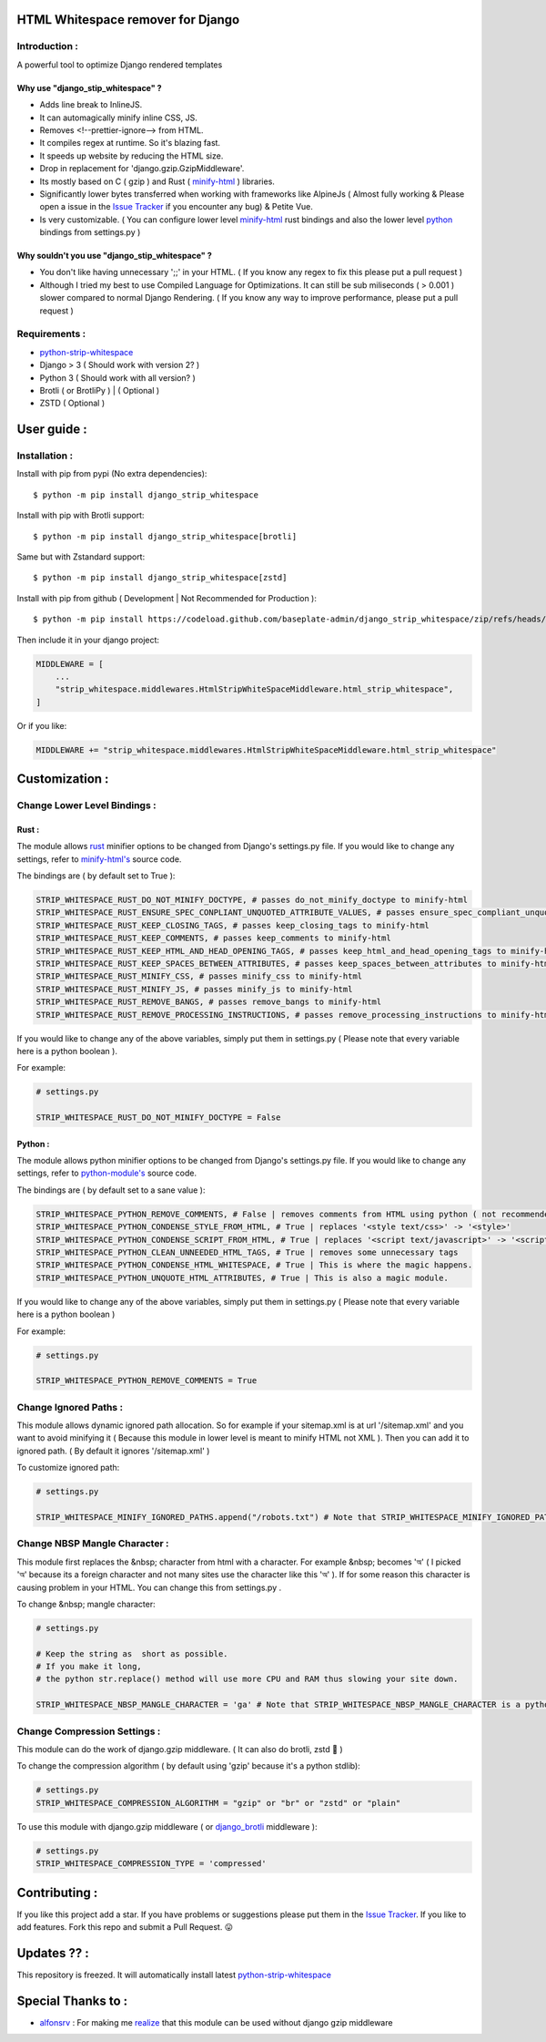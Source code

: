 HTML Whitespace remover for Django
==================================
|Pepy.tech Badge| |PyPi Version Badge| |Python Versions Badge| |License Badge| |Code Style| |Lines of Code Badge| 

.. |Pepy.tech Badge| image:: https://static.pepy.tech/personalized-badge/django-strip-whitespace?period=total&units=international_system&left_color=grey&right_color=orange&left_text=Downloads
   :target: https://pepy.tech/project/django-strip-whitespace

.. |PyPi Version Badge| image:: https://badge.fury.io/py/django-strip-whitespace.svg
    :target: https://badge.fury.io/py/django-strip-whitespace

.. |Python Versions Badge| image:: https://img.shields.io/pypi/pyversions/django-strip-whitespace
    :alt: PyPI - Python Version
    :target: https://github.com/baseplate-admin/django_strip_whitespace/blob/main/setup.py

.. |License Badge| image:: https://img.shields.io/pypi/l/django-strip-whitespace
   :alt: PyPI - License
   :target: https://github.com/baseplate-admin/django_strip_whitespace/blob/main/LICENSE
   
.. |Code Style| image:: https://img.shields.io/badge/code%20style-black-000000.svg
   :alt: Code Style

.. |Lines of Code Badge| image:: https://tokei.rs/b1/github/baseplate-admin/django_strip_whitespace
   :alt: Lines of Code
   :target: https://github.com/baseplate-admin/django_strip_whitespace
   
Introduction :
--------------
A powerful tool to optimize Django rendered templates

Why use "django_stip_whitespace" ?
~~~~~~~~~~~~~~~~~~~~~~~~~~~~~~~~~~~

*   Adds line break to InlineJS.
*   It can automagically minify inline CSS, JS.
*   Removes <!--prettier-ignore--> from HTML.
*   It compiles regex at runtime. So it's blazing fast.
*   It speeds up website by reducing the HTML size.
*   Drop in replacement for 'django.gzip.GzipMiddleware'.
*   Its mostly based on C ( gzip ) and Rust ( `minify-html <https://pypi.org/project/minify-html/>`__  ) libraries.
*   Significantly lower bytes transferred when working with frameworks like AlpineJs ( Almost fully working & Please open a issue in the `Issue Tracker <https://github.com/baseplate-admin/django_strip_whitespace/issues>`__ if you encounter any bug) & Petite Vue.
*   Is very customizable. ( You can configure lower level `minify-html <https://github.com/wilsonzlin/minify-html/blob/master/python/src/lib.template.rs/>`_ rust bindings and also the lower level `python <https://github.com/juancarlospaco/css-html-js-minify/blob/master/css_html_js_minify/html_minifier.py/>`_ bindings from settings.py )


Why souldn't you use "django_stip_whitespace" ?
~~~~~~~~~~~~~~~~~~~~~~~~~~~~~~~~~~~~~~~~~~~~~~~
*   You don't like having unnecessary ';;' in your HTML. ( If you know any regex to fix this please put a pull request )

*   Although I tried my best to use Compiled Language for Optimizations. It can still be sub miliseconds ( > 0.001 ) slower compared to normal Django Rendering. ( If you know any way to improve performance, please put a pull request )


Requirements :
--------------

*    `python-strip-whitespace <https://github.com/baseplate-admin/python_strip_whitespace>`_
*    Django > 3 ( Should work with version 2? )
*    Python 3 ( Should work with all version? )
*    Brotli ( or BrotliPy ) | ( Optional )
*    ZSTD ( Optional ) 

User guide :
============

Installation :
--------------

Install with pip from pypi (No extra dependencies)::

      $ python -m pip install django_strip_whitespace

Install with pip with Brotli support::

      $ python -m pip install django_strip_whitespace[brotli]

Same but with Zstandard support::

      $ python -m pip install django_strip_whitespace[zstd]




Install with pip from github ( Development | Not Recommended for Production )::
    
      $ python -m pip install https://codeload.github.com/baseplate-admin/django_strip_whitespace/zip/refs/heads/main


Then include it in your django project:
   
.. code-block:: python

    MIDDLEWARE = [
        ...
        "strip_whitespace.middlewares.HtmlStripWhiteSpaceMiddleware.html_strip_whitespace",
    ]

Or if you like:
   
.. code-block:: python

    MIDDLEWARE += "strip_whitespace.middlewares.HtmlStripWhiteSpaceMiddleware.html_strip_whitespace"

Customization :
===============

Change Lower Level Bindings :
-----------------------------

Rust :
~~~~~~

The module allows `rust <https://github.com/wilsonzlin/minify-html>`_ minifier options to be changed from Django's settings.py file. If you would like to change any settings, refer to `minify-html's <https://github.com/wilsonzlin/minify-html/blob/master/python/src/lib.template.rs/>`_ source code.


The bindings are ( by default set to True ):

.. code-block:: python

    STRIP_WHITESPACE_RUST_DO_NOT_MINIFY_DOCTYPE, # passes do_not_minify_doctype to minify-html
    STRIP_WHITESPACE_RUST_ENSURE_SPEC_CONPLIANT_UNQUOTED_ATTRIBUTE_VALUES, # passes ensure_spec_compliant_unquoted_attribute_values to minify-html
    STRIP_WHITESPACE_RUST_KEEP_CLOSING_TAGS, # passes keep_closing_tags to minify-html
    STRIP_WHITESPACE_RUST_KEEP_COMMENTS, # passes keep_comments to minify-html
    STRIP_WHITESPACE_RUST_KEEP_HTML_AND_HEAD_OPENING_TAGS, # passes keep_html_and_head_opening_tags to minify-html
    STRIP_WHITESPACE_RUST_KEEP_SPACES_BETWEEN_ATTRIBUTES, # passes keep_spaces_between_attributes to minify-html
    STRIP_WHITESPACE_RUST_MINIFY_CSS, # passes minify_css to minify-html
    STRIP_WHITESPACE_RUST_MINIFY_JS, # passes minify_js to minify-html
    STRIP_WHITESPACE_RUST_REMOVE_BANGS, # passes remove_bangs to minify-html
    STRIP_WHITESPACE_RUST_REMOVE_PROCESSING_INSTRUCTIONS, # passes remove_processing_instructions to minify-html

If you would like to change any of the above variables, simply put them in settings.py ( Please note that every variable here is a python boolean ).

For example:

.. code-block:: python

    # settings.py

    STRIP_WHITESPACE_RUST_DO_NOT_MINIFY_DOCTYPE = False

Python :
~~~~~~~~

The module allows python minifier options to be changed from Django's settings.py file. If you would like to change any settings, refer to `python-module's <https://github.com/juancarlospaco/css-html-js-minify/blob/master/css_html_js_minify/html_minifier.py/>`_ source code.

The bindings are ( by default set to a sane value ):

.. code-block:: python

    STRIP_WHITESPACE_PYTHON_REMOVE_COMMENTS, # False | removes comments from HTML using python ( not recommended cause rust can do that just fine and fast )
    STRIP_WHITESPACE_PYTHON_CONDENSE_STYLE_FROM_HTML, # True | replaces '<style text/css>' -> '<style>'
    STRIP_WHITESPACE_PYTHON_CONDENSE_SCRIPT_FROM_HTML, # True | replaces '<script text/javascript>' -> '<script>'
    STRIP_WHITESPACE_PYTHON_CLEAN_UNNEEDED_HTML_TAGS, # True | removes some unnecessary tags
    STRIP_WHITESPACE_PYTHON_CONDENSE_HTML_WHITESPACE, # True | This is where the magic happens.
    STRIP_WHITESPACE_PYTHON_UNQUOTE_HTML_ATTRIBUTES, # True | This is also a magic module.


If you would like to change any of the above variables, simply put them in settings.py ( Please note that every variable here is a python boolean )

For example:

.. code-block:: python

    # settings.py

    STRIP_WHITESPACE_PYTHON_REMOVE_COMMENTS = True 

Change Ignored Paths :
----------------------

This module allows dynamic ignored path allocation.
So for example if your sitemap.xml is at url '/sitemap.xml' and you want to avoid minifying it ( Because this module in lower level is meant to minify HTML not XML ).
Then you can add it to ignored path. ( By default it ignores '/sitemap.xml' ) 

To customize ignored path:

.. code-block:: python

    # settings.py

    STRIP_WHITESPACE_MINIFY_IGNORED_PATHS.append("/robots.txt") # Note that STRIP_WHITESPACE_MINIFY_IGNORED_PATHS is a Python List

Change NBSP Mangle Character :
------------------------------

This module first replaces the &nbsp; character from html with a character. 
For example &nbsp; becomes 'অ' ( I picked 'অ' because its a foreign character and not many sites use the character like this 'অ' ).
If for some reason this character is causing problem in your HTML. You can change this from settings.py .

To change &nbsp; mangle character:

.. code-block:: python

    # settings.py

    # Keep the string as  short as possible.
    # If you make it long,
    # the python str.replace() method will use more CPU and RAM thus slowing your site down.

    STRIP_WHITESPACE_NBSP_MANGLE_CHARACTER = 'ga' # Note that STRIP_WHITESPACE_NBSP_MANGLE_CHARACTER is a python string

Change Compression Settings :
-----------------------------
This module can do the work of django.gzip middleware. ( It can also do brotli, zstd 👀 )

To change the compression algorithm ( by default using 'gzip' because it's a python stdlib): 

.. code-block:: python

  # settings.py
  STRIP_WHITESPACE_COMPRESSION_ALGORITHM = "gzip" or "br" or "zstd" or "plain"


To use this module with django.gzip middleware ( or `django_brotli <https://github.com/illagrenan/django-brotli>`_ middleware ):

.. code-block:: python

  # settings.py
  STRIP_WHITESPACE_COMPRESSION_TYPE = 'compressed'


Contributing :
==============
If you like this project add a star. 
If you have problems or suggestions please put them in the `Issue Tracker <https://github.com/baseplate-admin/django_strip_whitespace/issues>`__.
If you like to add features. Fork this repo and submit a Pull Request. 😛

Updates ?? :
============
This repository is freezed. It will automatically install latest `python-strip-whitespace <https://github.com/baseplate-admin/python_strip_whitespace>`_

Special Thanks to :
===================
*    `alfonsrv <https://github.com/alfonsrv>`_ : For making me `realize <https://www.reddit.com/r/django/comments/qyqxht/comment/hlj3rzb/?utm_source=share&utm_medium=web2x&context=3>`_ that this module can be used without django gzip middleware
